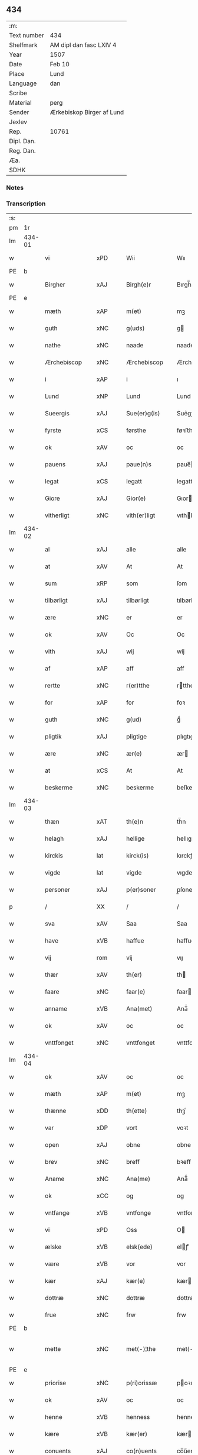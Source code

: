 ** 434
| :m:         |                           |
| Text number | 434                       |
| Shelfmark   | AM dipl dan fasc LXIV 4   |
| Year        | 1507                      |
| Date        | Feb 10                    |
| Place       | Lund                      |
| Language    | dan                       |
| Scribe      |                           |
| Material    | perg                      |
| Sender      | Ærkebiskop Birger af Lund |
| Jexlev      |                           |
| Rep.        | 10761                     |
| Dipl. Dan.  |                           |
| Reg. Dan.   |                           |
| Æa.         |                           |
| SDHK        |                           |

*** Notes


*** Transcription
| :s: |        |                 |                |   |   |                      |                |   |   |   |         |     |   |   |    |               |
| pm  |     1r |                 |                |   |   |                      |                |   |   |   |         |     |   |   |    |               |
| lm  | 434-01 |                 |                |   |   |                      |                |   |   |   |         |     |   |   |    |               |
| w   |        | vi              | xPD            |   |   | Wii                  | Wıı            |   |   |   |         | dan |   |   |    |        434-01 |
| PE  | b      |                 |                |   |   |                      |              |   |   |   |   |     |   |   |   |               |
| w   |        | Birgher         | xAJ            |   |   | Birgh(e)r            | Bırgh̅r         |   |   |   |         | dan |   |   |    |        434-01 |
| PE  | e      |                 |                |   |   |                      |              |   |   |   |   |     |   |   |   |               |
| w   |        | mæth            | xAP            |   |   | m(et)                | mꝫ             |   |   |   |         | dan |   |   |    |        434-01 |
| w   |        | guth            | xNC            |   |   | g(uds)               | g             |   |   |   | de-sup  | dan |   |   |    |        434-01 |
| w   |        | nathe           | xNC            |   |   | naade                | naade          |   |   |   |         | dan |   |   |    |        434-01 |
| w   |        | Ærchebiscop     | xNC            |   |   | Ærchebiscop          | Ærchebıſcop    |   |   |   |         | dan |   |   |    |        434-01 |
| w   |        | i               | xAP            |   |   | i                    | ı              |   |   |   |         | dan |   |   |    |        434-01 |
| w   |        | Lund            | xNP            |   |   | Lund                 | Lund           |   |   |   |         | dan |   |   |    |        434-01 |
| w   |        | Sueergis        | xAJ            |   |   | Sue(er)g(is)         | Sue͛gꝭ          |   |   |   |         | dan |   |   |    |        434-01 |
| w   |        | fyrste          | xCS            |   |   | førsthe              | føꝛﬅhe         |   |   |   |         | dan |   |   |    |        434-01 |
| w   |        | ok              | xAV            |   |   | oc                   | oc             |   |   |   |         | dan |   |   |    |        434-01 |
| w   |        | pauens          | xAJ            |   |   | paue(n)s             | paue̅          |   |   |   |         | dan |   |   |    |        434-01 |
| w   |        | legat           | xCS            |   |   | legatt               | legatt         |   |   |   |         | dan |   |   |    |        434-01 |
| w   |        | Giore           | xAJ            |   |   | Gior(e)              | Gıor          |   |   |   |         | dan |   |   |    |        434-01 |
| w   |        | vitherligt      | xNC            |   |   | vith(er)ligt         | vıthligt      |   |   |   |         | dan |   |   |    |        434-01 |
| lm  | 434-02 |                 |                |   |   |                      |                |   |   |   |         |     |   |   |    |               |
| w   |        | al              | xAJ            |   |   | alle                 | alle           |   |   |   |         | dan |   |   |    |        434-02 |
| w   |        | at              | xAV            |   |   | At                   | At             |   |   |   |         | dan |   |   |    |        434-02 |
| w   |        | sum             | xRP            |   |   | som                  | ſom            |   |   |   |         | dan |   |   |    |        434-02 |
| w   |        | tilbørligt      | xAJ            |   |   | tilbørligt           | tılbørlıgt     |   |   |   |         | dan |   |   |    |        434-02 |
| w   |        | ære             | xNC            |   |   | er                   | er             |   |   |   |         | dan |   |   |    |        434-02 |
| w   |        | ok              | xAV            |   |   | Oc                   | Oc             |   |   |   |         | dan |   |   |    |        434-02 |
| w   |        | vith            | xAJ            |   |   | wij                  | wij            |   |   |   |         | dan |   |   |    |        434-02 |
| w   |        | af              | xAP            |   |   | aff                  | aff            |   |   |   |         | dan |   |   |    |        434-02 |
| w   |        | rertte          | xNC            |   |   | r(er)tthe            | rtthe         |   |   |   |         | dan |   |   |    |        434-02 |
| w   |        | for             | xAP            |   |   | for                  | foꝛ            |   |   |   |         | dan |   |   |    |        434-02 |
| w   |        | guth            | xNC            |   |   | g(ud)                | gͩ              |   |   |   |         | dan |   |   |    |        434-02 |
| w   |        | pligtik         | xAJ            |   |   | pligtige             | plıgtıge       |   |   |   |         | dan |   |   |    |        434-02 |
| w   |        | ære             | xNC            |   |   | ær(e)                | ær            |   |   |   |         | dan |   |   |    |        434-02 |
| w   |        | at              | xCS            |   |   | At                   | At             |   |   |   |         | dan |   |   |    |        434-02 |
| w   |        | beskerme        | xNC            |   |   | beskerme             | beſkeꝛme       |   |   |   |         | dan |   |   |    |        434-02 |
| lm  | 434-03 |                 |                |   |   |                      |                |   |   |   |         |     |   |   |    |               |
| w   |        | thæn            | xAT            |   |   | th(e)n               | th̅n            |   |   |   |         | dan |   |   |    |        434-03 |
| w   |        | helagh          | xAJ            |   |   | hellige              | hellıge        |   |   |   |         | dan |   |   |    |        434-03 |
| w   |        | kirckis         | lat            |   |   | kirck(is)            | kırckꝭ         |   |   |   |         | dan |   |   |    |        434-03 |
| w   |        | vigde           | lat            |   |   | vigde                | vıgde          |   |   |   |         | dan |   |   |    |        434-03 |
| w   |        | personer        | xAJ            |   |   | p(er)soner           | p̲ſoner         |   |   |   |         | dan |   |   |    |        434-03 |
| p   |        | /               | XX             |   |   | /                    | /              |   |   |   |         | dan |   |   |    |        434-03 |
| w   |        | sva             | xAV            |   |   | Saa                  | Saa            |   |   |   |         | dan |   |   |    |        434-03 |
| w   |        | have            | xVB            |   |   | haffue               | haffue         |   |   |   |         | dan |   |   |    |        434-03 |
| w   |        | vij             | rom            |   |   | vij                  | vıȷ            |   |   |   |         | dan |   |   |    |        434-03 |
| w   |        | thær            | xAV            |   |   | th(er)               | th            |   |   |   |         | dan |   |   |    |        434-03 |
| w   |        | faare           | xNC            |   |   | faar(e)              | faar          |   |   |   |         | dan |   |   |    |        434-03 |
| w   |        | anname          | xVB            |   |   | Ana(met)             | Ana̅ͭ            |   |   |   |         | dan |   |   |    |        434-03 |
| w   |        | ok              | xAV            |   |   | oc                   | oc             |   |   |   |         | dan |   |   |    |        434-03 |
| w   |        | vnttfonget      | xNC            |   |   | vnttfonget           | vnttfonget     |   |   |   |         | dan |   |   |    |        434-03 |
| lm  | 434-04 |                 |                |   |   |                      |                |   |   |   |         |     |   |   |    |               |
| w   |        | ok              | xAV            |   |   | oc                   | oc             |   |   |   |         | dan |   |   |    |        434-04 |
| w   |        | mæth            | xAP            |   |   | m(et)                | mꝫ             |   |   |   |         | dan |   |   | =  |        434-04 |
| w   |        | thænne          | xDD            |   |   | th(ette)             | thꝫͤ            |   |   |   |         | dan |   |   | == |        434-04 |
| w   |        | var             | xDP            |   |   | vort                 | voꝛt           |   |   |   |         | dan |   |   |    |        434-04 |
| w   |        | open            | xAJ            |   |   | obne                 | obne           |   |   |   |         | dan |   |   |    |        434-04 |
| w   |        | brev            | xNC            |   |   | breff                | bꝛeff          |   |   |   |         | dan |   |   |    |        434-04 |
| w   |        | Aname           | xNC            |   |   | Ana(me)              | Ana̅ͤ            |   |   |   |         | dan |   |   |    |        434-04 |
| w   |        | ok              | xCC            |   |   | og                   | og             |   |   |   |         | dan |   |   |    |        434-04 |
| w   |        | vntfange        | xVB            |   |   | vntfonge             | vntfonge       |   |   |   |         | dan |   |   |    |        434-04 |
| w   |        | vi              | xPD            |   |   | Oss                  | O             |   |   |   |         | dan |   |   |    |        434-04 |
| w   |        | ælske           | xVB            |   |   | elsk(ede)            | elꝭͤ           |   |   |   |         | dan |   |   |    |        434-04 |
| w   |        | være            | xVB            |   |   | vor                  | vor            |   |   |   |         | dan |   |   |    |        434-04 |
| w   |        | kær             | xAJ            |   |   | kær(e)               | kær           |   |   |   |         | dan |   |   |    |        434-04 |
| w   |        | dottræ          | xNC            |   |   | dottræ               | dottræ         |   |   |   |         | dan |   |   |    |        434-04 |
| w   |        | frue            | xNC            |   |   | frw                  | frw            |   |   |   |         | dan |   |   |    |        434-04 |
| PE  |      b |                 |                |   |   |                      |                |   |   |   |         |     |   |   |    |               |
| w   |        | mette           | xNC            |   |   | met⟨-⟩¦the           | met⟨-⟩¦the     |   |   |   |         | dan |   |   |    | 434-04—434-05 |
| PE  |      e |                 |                |   |   |                      |                |   |   |   |         |     |   |   |    |               |
| w   |        | priorise        | xNC            |   |   | p(ri)orissæ          | poꝛıæ        |   |   |   |         | dan |   |   |    |        434-05 |
| w   |        | ok              | xAV            |   |   | oc                   | oc             |   |   |   |         | dan |   |   |    |        434-05 |
| w   |        | henne           | xVB            |   |   | henness              | henne         |   |   |   |         | dan |   |   |    |        434-05 |
| w   |        | kære            | xVB            |   |   | kær(er)              | kær           |   |   |   |         | dan |   |   |    |        434-05 |
| w   |        | conuents        | xAJ            |   |   | co(n)uents           | co̅űent        |   |   |   |         | dan |   |   |    |        434-05 |
| w   |        | søstre          | xNC            |   |   | søstre               | ſøﬅre          |   |   |   |         | dan |   |   |    |        434-05 |
| w   |        | mæth            | xAP            |   |   | m(et)                | mꝫ             |   |   |   |         | dan |   |   |    |        434-05 |
| w   |        | thæn            | xPD            |   |   | th(e)r(is)           | th̅rꝭ           |   |   |   |         | dan |   |   |    |        434-05 |
| w   |        | thjaneste       | xNC            |   |   | tieneste             | tıeneﬅe        |   |   |   |         | dan |   |   |    |        434-05 |
| w   |        | hjon            | xNC            |   |   | hion                 | hıo           |   |   |   |         | dan |   |   |    |        434-05 |
| w   |        | i               | xAP            |   |   | i                    | ı              |   |   |   |         | dan |   |   |    |        434-05 |
| w   |        | sanctj          | xNC            |   |   | sanctj               | ſanctȷ         |   |   |   |         | lat |   |   |    |        434-05 |
| w   |        | pæders          | xNP            |   |   | pæd(er)s             | pæds          |   |   |   | vowels? | dan |   |   |    |        434-05 |
| lm  | 434-06 |                 |                |   |   |                      |                |   |   |   |         |     |   |   |    |               |
| w   |        | jungfrue        | xNC            |   |   | iomf(rv)             | ıomfͮ           |   |   |   |         | dan |   |   |    |        434-06 |
| w   |        | closthers       | xNC            |   |   | closth(er)s          | cloﬅh        |   |   |   |         | dan |   |   |    |        434-06 |
| w   |        | hærre           | xNC            |   |   | h(er)                | h             |   |   |   |         | dan |   |   |    |        434-06 |
| w   |        | i               | xAP            |   |   | i                    | ı              |   |   |   |         | dan |   |   |    |        434-06 |
| w   |        | Lund            | xNP            |   |   | Lund                 | Lund           |   |   |   |         | dan |   |   |    |        434-06 |
| w   |        | mæth            | xAP            |   |   | m(et)                | mꝫ             |   |   |   |         | dan |   |   |    |        434-06 |
| w   |        | al              | xAJ            |   |   | all                  | all            |   |   |   |         | dan |   |   |    |        434-06 |
| w   |        | sin             | xDP            |   |   | si(ne)               | ſı̅ͤ             |   |   |   |         | dan |   |   |    |        434-06 |
| w   |        | kloster         | xNC            |   |   | closters             | cloﬅeꝛs        |   |   |   |         | dan |   |   |    |        434-06 |
| w   |        | eyedele         | xNC            |   |   | eyedele              | eÿedele        |   |   |   |         | dan |   |   |    |        434-06 |
| w   |        | goths           | xNC            |   |   | gots                 | got           |   |   |   |         | dan |   |   |    |        434-06 |
| w   |        | landbo          | xNC            |   |   | Landbo               | Landbo         |   |   |   |         | dan |   |   |    |        434-06 |
| w   |        | ok              | xAV            |   |   | oc                   | oc             |   |   |   |         | dan |   |   |    |        434-06 |
| w   |        | vordnæte        | xVB            |   |   | vordnedhe            | vordnedhe      |   |   |   |         | dan |   |   |    |        434-06 |
| lm  | 434-07 |                 |                |   |   |                      |                |   |   |   |         |     |   |   |    |               |
| w   |        | uti             | xAV            |   |   | vdi                  | vdi            |   |   |   |         | dan |   |   |    |        434-07 |
| w   |        | være            | xVB            |   |   | vor                  | vor            |   |   |   |         | dan |   |   |    |        434-07 |
| w   |        | ok              | xAV            |   |   | oc                   | oc             |   |   |   |         | dan |   |   |    |        434-07 |
| w   |        | thæn            | xAT            |   |   | th(e)n               | th̅n            |   |   |   |         | dan |   |   |    |        434-07 |
| w   |        | helagh          | xAJ            |   |   | hellige              | hellıge        |   |   |   |         | dan |   |   |    |        434-07 |
| w   |        | kirckis         | xNC            |   |   | kirck(is)            | kırckꝭ         |   |   |   |         | dan |   |   |    |        434-07 |
| w   |        | hætnng          | xNC            |   |   | hæ(n)gn              | hæ̅g           |   |   |   |         | dan |   |   |    |        434-07 |
| w   |        | værn            | xNC            |   |   | vern                 | ver           |   |   |   |         | dan |   |   |    |        434-07 |
| w   |        | ok              | xAV            |   |   | oc                   | oc             |   |   |   |         | dan |   |   |    |        434-07 |
| w   |        | beskermelse     | xNC            |   |   | beskermelse          | beſkeꝛmelſe    |   |   |   |         | dan |   |   |    |        434-07 |
| w   |        | serdelis        | lat            |   |   | serdelis             | erdelı       |   |   |   |         | dan |   |   |    |        434-07 |
| w   |        | at              | xIM            |   |   | at                   | at             |   |   |   |         | dan |   |   | =  |        434-07 |
| w   |        | forsvare        | xVB            |   |   | forswar(e)           | forſwaꝛ       |   |   |   |         | dan |   |   | == |        434-07 |
| w   |        | ok              | xAV            |   |   | oc                   | oc             |   |   |   |         | dan |   |   |    |        434-07 |
| lm  | 434-08 |                 |                |   |   |                      |                |   |   |   |         |     |   |   |    |               |
| w   |        | fordeydinge     | xNC            |   |   | fordeydi(n)ge        | fordeydı̅ge     |   |   |   |         | dan |   |   |    |        434-08 |
| w   |        | til             | xAP            |   |   | till                 | till           |   |   |   |         | dan |   |   |    |        434-08 |
| w   |        | ræt             | xAJ            |   |   | r(e)tthe             | rtthe         |   |   |   |         | dan |   |   |    |        434-08 |
| p   |        | /               | XX             |   |   | /                    | /              |   |   |   |         | dan |   |   |    |        434-08 |
| w   |        | bithje¦bete     | xVB            |   |   | Bedhe                | Bedhe          |   |   |   |         | dan |   |   |    |        434-08 |
| w   |        | vij             | rom            |   |   | vij                  | vij            |   |   |   |         | dan |   |   |    |        434-08 |
| w   |        | forthii         | xAP            |   |   | forthii              | forthii        |   |   |   |         | dan |   |   |    |        434-08 |
| w   |        | al              | xAJ            |   |   | alle                 | alle           |   |   |   |         | dan |   |   |    |        434-08 |
| w   |        | ondelik         | xAJ            |   |   | ondelige             | ondelıge       |   |   |   |         | dan |   |   |    |        434-08 |
| w   |        | ok              | xAV            |   |   | oc                   | oc             |   |   |   |         | dan |   |   |    |        434-08 |
| w   |        | verdslik        | xAJ            |   |   | verdslige            | veꝛdslige      |   |   |   |         | dan |   |   |    |        434-08 |
| w   |        | eehuad          | xAJ            |   |   | eehuad               | eehuad         |   |   |   |         | dan |   |   |    |        434-08 |
| w   |        | studtt          | xNC            |   |   | studt{t}             | ﬅudt{t}        |   |   |   |         | dan |   |   |    |        434-08 |
| lm  | 434-09 |                 |                |   |   |                      |                |   |   |   |         |     |   |   |    |               |
| w   |        | thæn            | xAT            |   |   | the                  | the            |   |   |   |         | dan |   |   |    |        434-09 |
| w   |        | hældst          | xAV            |   |   | helst                | helﬅ           |   |   |   |         | dan |   |   |    |        434-09 |
| w   |        | utaf            | xAV            |   |   | vdaff                | vdaff          |   |   |   |         | dan |   |   |    |        434-09 |
| w   |        | ære             | xNC            |   |   | ær(e)                | ær            |   |   |   |         | dan |   |   |    |        434-09 |
| w   |        | Serdelis        | xNC            |   |   | Serdelis             | Serdelıs       |   |   |   |         | dan |   |   |    |        434-09 |
| w   |        | var             | xDP            |   |   | vor(e)               | vor           |   |   |   |         | dan |   |   |    |        434-09 |
| w   |        | eghen           | xAJ            |   |   | egne                 | egne           |   |   |   |         | dan |   |   |    |        434-09 |
| w   |        | fogether        | xAJ            |   |   | fogeth(er)           | fogeth        |   |   |   |         | dan |   |   |    |        434-09 |
| w   |        | ok              | xAV            |   |   | oc                   | oc             |   |   |   |         | dan |   |   |    |        434-09 |
| w   |        | æmbetzmamd      | xAJ            |   |   | æmbetzma(m)d         | æmbetzma̅d      |   |   |   |         | dan |   |   |    |        434-09 |
| w   |        | ok              | xAV            |   |   | Oc                   | Oc             |   |   |   |         | dan |   |   |    |        434-09 |
| w   |        | strenggelik     | xAJ            |   |   | strenggelige         | strenggelige   |   |   |   |         | dan |   |   |    |        434-09 |
| w   |        | biyghje         | xVB            |   |   | biw⟨-⟩¦dhe           | bıw⟨-⟩¦dhe     |   |   |   |         | dan |   |   |    | 434-09—434-10 |
| w   |        | at              | xAV            |   |   | At                   | At             |   |   |   |         | dan |   |   | =  |        434-10 |
| w   |        | i               | xPD            |   |   | i                    | i              |   |   |   |         | dan |   |   | == |        434-10 |
| w   |        | hervdaave       | xVB            |   |   | her vdaaw(er)        | her vdaaw     |   |   |   |         | dan |   |   |    |        434-10 |
| w   |        | inggen          | xAJ            |   |   | inggen               | ınggen         |   |   |   |         | dan |   |   |    |        434-10 |
| w   |        | hinder          | xNC            |   |   | hi(n)d(er)           | hı̅d           |   |   |   |         | dan |   |   |    |        434-10 |
| w   |        | plats           | xNC            |   |   | plats                | plats          |   |   |   |         | dan |   |   |    |        434-10 |
| w   |        | æller           | xCC            |   |   | ell(e)r              | ellr          |   |   |   |         | dan |   |   |    |        434-10 |
| w   |        | forfang         | xNC            |   |   | forfong              | forfong        |   |   |   |         | dan |   |   |    |        434-10 |
| w   |        | giøer           | xNC            |   |   | giø(er)              | gıø           |   |   |   |         | dan |   |   |    |        434-10 |
| w   |        | fornævnd        | xAJ            |   |   | for(nefnde)          | foꝛᷠͤ            |   |   |   |         | dan |   |   |    |        434-10 |
| w   |        | vi              | xPD            |   |   | oss                  | o             |   |   |   |         | dan |   |   |    |        434-10 |
| w   |        | ælske           | xVB            |   |   | elsk(ede)            | elſkꝭͤ          |   |   |   |         | dan |   |   |    |        434-10 |
| w   |        | frv             | xNC            |   |   | f(rv)                | fͮ              |   |   |   |         | dan |   |   |    |        434-10 |
| w   |        | priorisse       | xNC            |   |   | p(ri)oris⟨-⟩¦se      | poꝛiſ⟨-⟩¦ſe   |   |   |   |         | dan |   |   |    | 434-10—434-11 |
| w   |        | hun             | xPD            |   |   | he(nnes)             | he̅ᷤ             |   |   |   |         | dan |   |   |    |        434-11 |
| w   |        | ælske           | xVB            |   |   | elsk(ede)            | elſkꝭͤ          |   |   |   |         | dan |   |   |    |        434-11 |
| w   |        | conuents        | xAJ            |   |   | co(n)uents           | co̅uent        |   |   |   |         | dan |   |   |    |        434-11 |
| w   |        | søstre          | xNC            |   |   | søstre               | ſøﬅre          |   |   |   |         | dan |   |   |    |        434-11 |
| w   |        | thæn            | xPD            |   |   | th(e)r(is)           | th̅rꝭ           |   |   |   |         | dan |   |   |    |        434-11 |
| w   |        | hjon            | xNC            |   |   | hion                 | hıo           |   |   |   |         | dan |   |   |    |        434-11 |
| w   |        | bønne           | xVB            |   |   | bøndh(er)            | bøndh         |   |   |   |         | dan |   |   |    |        434-11 |
| w   |        | ok              | xAV            |   |   | oc                   | oc             |   |   |   |         | dan |   |   |    |        434-11 |
| w   |        | vordne          | xVB            |   |   | vordnede             | voꝛdnede       |   |   |   |         | dan |   |   |    |        434-11 |
| w   |        | upa             | xAV            |   |   | paa                  | paa            |   |   |   |         | dan |   |   |    |        434-11 |
| w   |        | personer        | xNC            |   |   | p(er)soner           | p̲ſoner         |   |   |   |         | dan |   |   |    |        434-11 |
| w   |        | thæn            | xPD            |   |   | th(e)r(is)           | th̅rꝭ           |   |   |   |         | dan |   |   |    |        434-11 |
| w   |        | goths           | xNC            |   |   | gots                 | gots           |   |   |   |         | dan |   |   |    |        434-11 |
| lm  | 434-12 |                 |                |   |   |                      |                |   |   |   |         |     |   |   |    |               |
| w   |        | tom             | xAJ            |   |   | thom                 | thom           |   |   |   |         | dan |   |   |    |        434-12 |
| w   |        | tilhør          | xAJ            |   |   | tilhør               | tılhør         |   |   |   |         | dan |   |   |    |        434-12 |
| w   |        | rørende         | xAJ            |   |   | rør(e)nde            | ꝛørnde        |   |   |   |         | dan |   |   |    |        434-12 |
| w   |        | ok              | xAV            |   |   | oc                   | oc             |   |   |   |         | dan |   |   |    |        434-12 |
| w   |        | vrørende        | xNC            |   |   | vrørende             | røꝛende       |   |   |   |         | dan |   |   |    |        434-12 |
| w   |        | hva             | xPD            |   |   | huad                 | huad           |   |   |   |         | dan |   |   |    |        434-12 |
| w   |        | thæn            | xAT            |   |   | th(et)               | thꝫ            |   |   |   |         | dan |   |   |    |        434-12 |
| w   |        | hældst          | xAV            |   |   | helst                | helﬅ           |   |   |   |         | dan |   |   |    |        434-12 |
| w   |        | være            | xVB            |   |   | er                   | er             |   |   |   |         | dan |   |   |    |        434-12 |
| w   |        | under           | xAP            |   |   | vnder                | vnder          |   |   |   |         | dan |   |   |    |        434-12 |
| w   |        | guth            | xNC            |   |   | g(udz)               | gͩᷦ              |   |   |   |         | dan |   |   |    |        434-12 |
| w   |        | ok              | xAV            |   |   | oc                   | oc             |   |   |   |         | dan |   |   |    |        434-12 |
| w   |        | thæn            | xAT            |   |   | th(e)n               | th̅n            |   |   |   |         | dan |   |   |    |        434-12 |
| w   |        | helagh          | xAJ            |   |   | hellige              | hellıge        |   |   |   |         | dan |   |   |    |        434-12 |
| lm  | 434-13 |                 |                |   |   |                      |                |   |   |   |         |     |   |   |    |               |
| w   |        | kirkis          | xAJ            |   |   | kirk(is)             | kırkꝭ          |   |   |   |         | dan |   |   |    |        434-13 |
| w   |        | hæffn           | xNC            |   |   | hæffn                | hæffn          |   |   |   |         | dan |   |   |    |        434-13 |
| w   |        | vrethe          | xNC            |   |   | vrede                | vrede          |   |   |   |         | dan |   |   |    |        434-13 |
| w   |        | ok              | xAV            |   |   | oc                   | oc             |   |   |   |         | dan |   |   |    |        434-13 |
| w   |        | band            | xNC            |   |   | band                 | band           |   |   |   |         | dan |   |   |    |        434-13 |
| w   |        | ok              | xAV            |   |   | Oc                   | Oc             |   |   |   |         | dan |   |   |    |        434-13 |
| w   |        | hær             | xAV            |   |   | her                  | her            |   |   |   |         | dan |   |   |    |        434-13 |
| w   |        | mæth            | xAP            |   |   | m(et)                | mꝫ             |   |   |   |         | dan |   |   |    |        434-13 |
| w   |        | biygje          | xVB            |   |   | biwde                | bıwde          |   |   |   |         | dan |   |   |    |        434-13 |
| w   |        | vii             | rom            |   |   | vii                  | vii            |   |   |   |         | dan |   |   |    |        434-13 |
| w   |        | ok              | xAV            |   |   | oc                   | oc             |   |   |   |         | dan |   |   |    |        434-13 |
| w   |        | æther           | xAV            |   |   | æth(er)              | æth           |   |   |   |         | dan |   |   |    |        434-13 |
| w   |        | fornævnd        | xAJ            |   |   | for(nefnde)          | forᷠͤ            |   |   |   |         | dan |   |   |    |        434-13 |
| w   |        | frv             | xNC            |   |   | f(rv)                | fͮ              |   |   |   |         | dan |   |   |    |        434-13 |
| w   |        |                 |                |   |   |                      |                |   |   |   |         | dan |   |   |    |        434-13 |
| w   |        | priorise        | xNC            |   |   | p(ri)orissæ          | poꝛıſſæ       |   |   |   |         | dan |   |   |    |        434-13 |
| w   |        | ok              | xAV            |   |   | oc                   | oc             |   |   |   |         | dan |   |   |    |        434-13 |
| lm  | 434-14 |                 |                |   |   |                      |                |   |   |   |         |     |   |   |    |               |
| w   |        | i               | xPD            |   |   | eth(e)r              | ethr          |   |   |   |         | dan |   |   |    |        434-14 |
| w   |        | conuents        | xAJ            |   |   | co(n)uents           | co̅uent        |   |   |   |         | dan |   |   |    |        434-14 |
| w   |        | søstre          | xAJ            |   |   | søstr(e)             | ſøſtr         |   |   |   |         | dan |   |   |    |        434-14 |
| w   |        | nu              | xAV            |   |   | nw                   | nw             |   |   |   |         | dan |   |   |    |        434-14 |
| w   |        | til             | xAV            |   |   | til                  | til            |   |   |   |         | dan |   |   | =  |        434-14 |
| w   |        | ære             | xNC            |   |   | ær(e)                | ær            |   |   |   |         | dan |   |   | == |        434-14 |
| w   |        | ok              | xAV            |   |   | oc                   | oc             |   |   |   |         | dan |   |   |    |        434-14 |
| w   |        | hærre           | xNC            |   |   | h(er)                | h             |   |   |   |         | dan |   |   |    |        434-14 |
| w   |        | æfter           | xAP            |   |   | effth(er)            | effth         |   |   |   |         | dan |   |   |    |        434-14 |
| w   |        | kome            | xVB            |   |   | komme                | komme          |   |   |   |         | dan |   |   |    |        434-14 |
| w   |        | kunne           | xVB            |   |   | ku(nne)              | ku̅ͤ             |   |   |   |         | dan |   |   |    |        434-14 |
| w   |        | strenggelik     | xAJ            |   |   | strenggelige         | ﬅrenggelıge    |   |   |   |         | dan |   |   |    |        434-14 |
| w   |        | unne            | xVB            |   |   | vnne                 | vnne           |   |   |   |         | dan |   |   |    |        434-14 |
| w   |        | fornævnd        | xAJ            |   |   | for(nefnde)          | foꝛᷠͤ            |   |   |   |         | dan |   |   |    |        434-14 |
| lm  | 434-15 |                 |                |   |   |                      |                |   |   |   |         |     |   |   |    |               |
| w   |        | pyne            | xNC            |   |   | pyne                 | pyne           |   |   |   |         | dan |   |   |    |        434-15 |
| w   |        | guth            | xNC            |   |   | g(uds)               | g             |   |   |   | de-sup  | dan |   |   |    |        434-15 |
| w   |        | ok              | xAV            |   |   | oc                   | oc             |   |   |   |         | dan |   |   |    |        434-15 |
| w   |        | thæn            | xAT            |   |   | th(e)n               | th̅n            |   |   |   |         | dan |   |   |    |        434-15 |
| w   |        | helagh          | xAJ            |   |   | hellige              | hellıge        |   |   |   |         | dan |   |   |    |        434-15 |
| w   |        | kirckis         | xNC            |   |   | kirck(is)            | kırckꝭ         |   |   |   |         | dan |   |   |    |        434-15 |
| w   |        | vrethe          | xNC            |   |   | vrede                | vrede          |   |   |   |         | dan |   |   |    |        434-15 |
| w   |        | ok              | xAV            |   |   | oc                   | oc             |   |   |   |         | dan |   |   |    |        434-15 |
| w   |        | band            | xNC            |   |   | band                 | band           |   |   |   |         | dan |   |   |    |        434-15 |
| w   |        | at              | xAV            |   |   | At                   | At             |   |   |   |         | dan |   |   | =  |        434-15 |
| w   |        | æ               | xAT            |   |   | i                    | i              |   |   |   |         | dan |   |   | == |        434-15 |
| w   |        | inckthet        | xNC            |   |   | inckthet             | ınckthet       |   |   |   |         | dan |   |   |    |        434-15 |
| w   |        | af              | xAP            |   |   | aff                  | aff            |   |   |   |         | dan |   |   |    |        434-15 |
| w   |        | ethert          | xNC            |   |   | eth(er)t             | etht          |   |   |   |         | dan |   |   |    |        434-15 |
| w   |        | closters        | xNC            |   |   | closterss            | cloﬅeꝛs       |   |   |   |         | dan |   |   |    |        434-15 |
| lm  | 434-16 |                 |                |   |   |                      |                |   |   |   |         |     |   |   |    |               |
| w   |        | goths           | xNC            |   |   | gots                 | gots           |   |   |   |         | dan |   |   |    |        434-16 |
| w   |        | æller           | xAV            |   |   | ell(e)r              | ellr          |   |   |   |         | dan |   |   |    |        434-16 |
| w   |        | clenodis        | xNC            |   |   | clenodiis            | clenodii      |   |   |   |         | dan |   |   |    |        434-16 |
| w   |        | bort            | xAV            |   |   | bort                 | boꝛt           |   |   |   |         | dan |   |   |    |        434-16 |
| w   |        | bebreve         | xVB            |   |   | bebreffue            | bebreffűe      |   |   |   |         | dan |   |   |    |        434-16 |
| w   |        | æller           | xAV            |   |   | ell(e)r              | ellr          |   |   |   |         | dan |   |   |    |        434-16 |
| w   |        | forlæne         | xVB            |   |   | forlæne              | forlæne        |   |   |   |         | dan |   |   |    |        434-16 |
| w   |        | æller           | xAV            |   |   | ell(e)r              | ellr          |   |   |   |         | dan |   |   |    |        434-16 |
| w   |        | i               | xPD            |   |   | i                    | i              |   |   |   |         | dan |   |   |    |        434-16 |
| w   |        | naagherhande    | xNC            |   |   | naagh(er) hande      | naagh hande   |   |   |   |         | dan |   |   |    |        434-16 |
| w   |        | mate            | xNC            |   |   | maade                | maade          |   |   |   |         | dan |   |   |    |        434-16 |
| lm  | 434-17 |                 |                |   |   |                      |                |   |   |   |         |     |   |   |    |               |
| w   |        | forvandle       | xVB            |   |   | forvandle            | forvandle      |   |   |   |         | dan |   |   |    |        434-17 |
| w   |        | uten            | xAV            |   |   | vdh(e)n              | vdh̅n           |   |   |   |         | dan |   |   |    |        434-17 |
| w   |        | af              | xAP            |   |   | Aff                  | Aﬀ             |   |   |   |         | dan |   |   |    |        434-17 |
| w   |        | var             | xDP            |   |   | vort                 | voꝛt           |   |   |   |         | dan |   |   |    |        434-17 |
| w   |        | ok              | xAV            |   |   | oc                   | oc             |   |   |   |         | dan |   |   |    |        434-17 |
| w   |        | være            | xVB            |   |   | vor(e)               | vor           |   |   |   |         | dan |   |   |    |        434-17 |
| w   |        | efftherkommeris | xAJ            |   |   | effth(er) kommer(is) | effth kommerꝭ |   |   |   |         | dan |   |   |    |        434-17 |
| w   |        | ærchebispers    | xNC            |   |   | ærchebisp(er)s       | ærchebıſp̲     |   |   |   |         | dan |   |   |    |        434-17 |
| w   |        | til             | xAP            |   |   | till                 | tıll           |   |   |   |         | dan |   |   |    |        434-17 |
| w   |        | Lunde           | xAJ            |   |   | Lunde                | Lunde          |   |   |   |         | dan |   |   |    |        434-17 |
| w   |        | sæde            | xNC            |   |   | sæde                 | ſæde           |   |   |   |         | dan |   |   |    |        434-17 |
| lm  | 434-18 |                 |                |   |   |                      |                |   |   |   |         |     |   |   |    |               |
| w   |        | vitskap         | xNC            |   |   | vitskab              | vıtſkab        |   |   |   |         | dan |   |   |    |        434-18 |
| w   |        | gothe           | xNC            |   |   | gode                 | gode           |   |   |   |         | dan |   |   |    |        434-18 |
| w   |        | mynde           | xVB            |   |   | my(n)de              | my̅de           |   |   |   |         | dan |   |   |    |        434-18 |
| w   |        | ok              | xAV            |   |   | oc                   | oc             |   |   |   |         | dan |   |   |    |        434-18 |
| w   |        | tilladelse      | xAJ            |   |   | tilladelse           | tilladelſe     |   |   |   |         | dan |   |   |    |        434-18 |
| w   |        | sum             | xRP            |   |   | som                  | ſo            |   |   |   |         | dan |   |   |    |        434-18 |
| w   |        | thæn            | xAT            |   |   | th(et)               | thꝫ            |   |   |   |         | dan |   |   |    |        434-18 |
| w   |        | sik             | xPD            |   |   | seg                  | ſeg            |   |   |   |         | dan |   |   |    |        434-18 |
| w   |        | af              | xAP            |   |   | aff                  | aff            |   |   |   |         | dan |   |   |    |        434-18 |
| w   |        | ræt             | xAJ            |   |   | r(e)tthe             | rtthe         |   |   |   |         | dan |   |   |    |        434-18 |
| w   |        | byrje           | xVB            |   |   | bør                  | bør            |   |   |   |         | dan |   |   |    |        434-18 |
| w   |        | hær             | xAV            |   |   | her                  | her            |   |   |   |         | dan |   |   |    |        434-18 |
| w   |        | varthe          | xVB            |   |   | vorde                | vorde          |   |   |   |         | dan |   |   |    |        434-18 |
| w   |        | uti             | xAP            |   |   | vdi                  | vdi            |   |   |   |         | dan |   |   |    |        434-18 |
| lm  | 434-19 |                 |                |   |   |                      |                |   |   |   |         |     |   |   |    |               |
| w   |        | fortenckt       | xNC            |   |   | fortenckt            | fortenckt      |   |   |   |         | dan |   |   |    |        434-19 |
| w   |        | at              | xIM            |   |   | At                   | At             |   |   |   |         | dan |   |   | =  |        434-19 |
| w   |        | ræt             | xAJ            |   |   | r(e)tthe             | rtthe         |   |   |   |         | dan |   |   | == |        434-19 |
| w   |        | i               | xPD            |   |   | ⸌eth(e)r⸍            | ⸌eth̅ꝛ⸍         |   |   |   |         | dan |   |   |    |        434-19 |
| w   |        | æfter           | xAP            |   |   | effth(er)            | effth         |   |   |   |         | dan |   |   |    |        434-19 |
| w   |        | ok              | xAV            |   |   | Oc                   | Oc             |   |   |   |         | dan |   |   |    |        434-19 |
| w   |        | late            | xVB            |   |   | ladh(er)             | ladh          |   |   |   |         | dan |   |   |    |        434-19 |
| w   |        | thæt            | xCS            |   |   | th(et)               | thꝫ            |   |   |   |         | dan |   |   |    |        434-19 |
| w   |        | inggelunde      | xNC            |   |   | inggelunde           | ınggelunde     |   |   |   |         | dan |   |   |    |        434-19 |
| w   |        | datum           | xNC            |   |   | Dat(um)              | Datꝭ           |   |   |   |         | lat |   |   |    |        434-19 |
| PL  |      b |                 |                |   |   |                      |                |   |   |   |         |     |   |   |    |               |
| w   |        | Lundis          | lat            |   |   | Lund(is)             | Lun           |   |   |   |         | lat |   |   |    |        434-19 |
| PL  |      e |                 |                |   |   |                      |                |   |   |   |         |     |   |   |    |               |
| w   |        | anno            | lat            |   |   | Anno                 | Anno           |   |   |   |         | lat |   |   |    |        434-19 |
| w   |        | dominj          | xNC            |   |   | d(omi)nj             | d̅nȷ            |   |   |   |         | lat |   |   |    |        434-19 |
| lm  | 434-20 |                 |                |   |   |                      |                |   |   |   |         |     |   |   |    |               |
| n   |        | md              | xAJ            |   |   | md                   | md             |   |   |   |         | lat |   |   | =  |        434-20 |
| w   |        | septimo         | xAJ            |   |   | septi(m)o            | ſepti̅o         |   |   |   |         | lat |   |   | == |        434-20 |
| w   |        | ipso            | lat            |   |   | ipso                 | ıpſo           |   |   |   |         | lat |   |   |    |        434-20 |
| w   |        | die             | lat            |   |   | die                  | dıe            |   |   |   |         | lat |   |   |    |        434-20 |
| w   |        | sankte          | xAJ            |   |   | sancte               | ſancte         |   |   |   |         | lat |   |   |    |        434-20 |
| w   |        | scolastice      | xAJ            |   |   | scolastice           | ſcolaſtıce     |   |   |   |         | lat |   |   |    |        434-20 |
| w   |        | virginis        | xAJ            |   |   | virginis             | vırgını       |   |   |   |         | lat |   |   |    |        434-20 |
| w   |        | Nostro          | lat            |   |   | Nostro               | Noﬅꝛo          |   |   |   |         | lat |   |   |    |        434-20 |
| w   |        | sub             | lat            |   |   | s(u)b                | ſ̅b             |   |   |   |         | lat |   |   |    |        434-20 |
| w   |        | sigillo         | xAJ            |   |   | sig(illo)            | ſıgꝭͦ           |   |   |   |         | lat |   |   |    |        434-20 |
| w   |        | presentibus     | xNC            |   |   | p(rese)n(tibus)      | pn̅ꝰ           |   |   |   |         | lat |   |   |    |        434-20 |
| w   |        | dorso           | lat            |   |   | dorso(?)             | doꝛſoᷠꝰ         |   |   |   |         | lat |   |   |    |        434-20 |
| w   |        | ?impresso       | XX             |   |   | impresso             | ımpreſſo       |   |   |   |         | lat |   |   |    |        434-20 |
| :e: |        |                 |                |   |   |                      |                |   |   |   |         |     |   |   |    |               |



